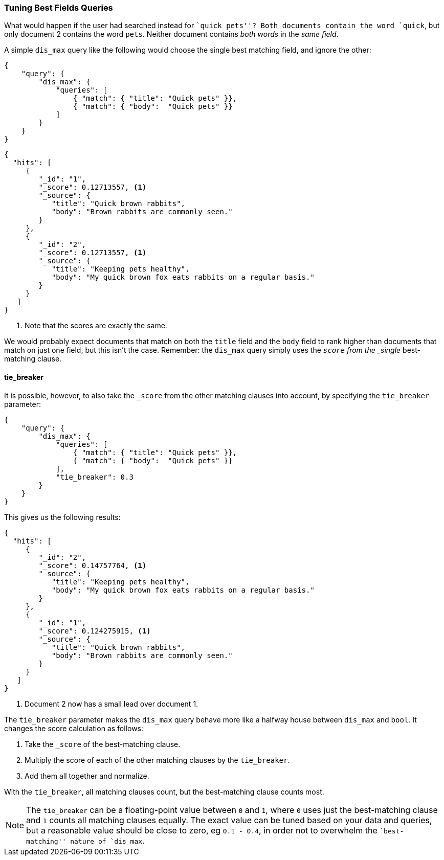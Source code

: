 === Tuning Best Fields Queries

What would happen if the use((("multi-field search", "best fields queries", "tuning")))((("best fields queries", "tuning")))r had searched instead for ``quick pets''?  Both
documents contain the word `quick`, but only document 2 contains the word
`pets`. Neither document contains _both words_ in the _same field_.

A simple `dis_max` query like the following would ((("dis_max (disjunction max) query")))choose the single best
matching field, and ignore the other:

[source,js]
--------------------------------------------------
{
    "query": {
        "dis_max": {
            "queries": [
                { "match": { "title": "Quick pets" }},
                { "match": { "body":  "Quick pets" }}
            ]
        }
    }
}
--------------------------------------------------
// SENSE: 110_Multi_Field_Search/15_Best_fields.json

[source,js]
--------------------------------------------------
{
  "hits": [
     {
        "_id": "1",
        "_score": 0.12713557, <1>
        "_source": {
           "title": "Quick brown rabbits",
           "body": "Brown rabbits are commonly seen."
        }
     },
     {
        "_id": "2",
        "_score": 0.12713557, <1>
        "_source": {
           "title": "Keeping pets healthy",
           "body": "My quick brown fox eats rabbits on a regular basis."
        }
     }
   ]
}
--------------------------------------------------
<1> Note that the scores are exactly the same.

We would probably expect documents that match on both the `title` field and
the `body` field to rank higher than documents that match on just one field,
but this isn't the case. Remember: the `dis_max` query simply uses the
`_score` from the _single_ best-matching clause.

==== tie_breaker

It is possible, however, to((("dis_max (disjunction max) query", "using tie_breaker parameter")))((("relevance scores", "calculation in dis_match queries"))) also take the `_score` from the other matching
clauses into account, by specifying ((("tie_breaker parameter")))the `tie_breaker` parameter:

[source,js]
--------------------------------------------------
{
    "query": {
        "dis_max": {
            "queries": [
                { "match": { "title": "Quick pets" }},
                { "match": { "body":  "Quick pets" }}
            ],
            "tie_breaker": 0.3
        }
    }
}
--------------------------------------------------
// SENSE: 110_Multi_Field_Search/15_Best_fields.json

This gives us the following results:

[source,js]
--------------------------------------------------
{
  "hits": [
     {
        "_id": "2",
        "_score": 0.14757764, <1>
        "_source": {
           "title": "Keeping pets healthy",
           "body": "My quick brown fox eats rabbits on a regular basis."
        }
     },
     {
        "_id": "1",
        "_score": 0.124275915, <1>
        "_source": {
           "title": "Quick brown rabbits",
           "body": "Brown rabbits are commonly seen."
        }
     }
   ]
}
--------------------------------------------------
<1> Document 2 now has a small lead over document 1.

The `tie_breaker` parameter ((("relevance scores", "calculation in dis_max query using tie_breaker parameter")))makes the `dis_max` query behave more like a
halfway house between `dis_max` and `bool`. It changes the score calculation
as follows:

1. Take the `_score` of the best-matching clause.
2. Multiply the score of each of the other matching clauses by the `tie_breaker`.
3. Add them all together and normalize.

With the `tie_breaker`, all matching clauses count, but the best-matching
clause counts most.


NOTE: The `tie_breaker` can be a floating-point value between `0` and `1`, where `0`
uses just the best-matching clause((("tie_breaker parameter", "value of"))) and `1` counts all matching clauses
equally.  The exact value can be tuned based on your data and queries, but a
reasonable value should be close to zero, eg `0.1 - 0.4`, in order not to
overwhelm the ``best-matching'' nature of `dis_max`.


